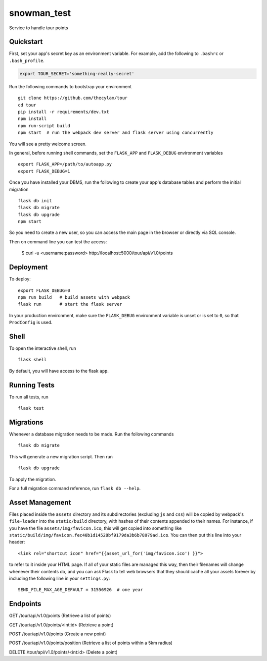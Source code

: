 ===============================
snowman_test
===============================

Service to handle tour points


Quickstart
----------

First, set your app's secret key as an environment variable. For example,
add the following to ``.bashrc`` or ``.bash_profile``.

.. code-block:: bash

    export TOUR_SECRET='something-really-secret'

Run the following commands to bootstrap your environment ::

    git clone https://github.com/thecylax/tour
    cd tour
    pip install -r requirements/dev.txt
    npm install
    npm run-script build
    npm start  # run the webpack dev server and flask server using concurrently

You will see a pretty welcome screen.

In general, before running shell commands, set the ``FLASK_APP`` and
``FLASK_DEBUG`` environment variables ::

    export FLASK_APP=/path/to/autoapp.py
    export FLASK_DEBUG=1

Once you have installed your DBMS, run the following to create your app's
database tables and perform the initial migration ::

    flask db init
    flask db migrate
    flask db upgrade
    npm start

So you need to create a new user, so you can access the main page in the browser 
or directly via SQL console.

Then on command line you can test the access:

    $ curl -u <username:password> http://localhost:5000/tour/api/v1.0/points

Deployment
----------

To deploy::

    export FLASK_DEBUG=0
    npm run build   # build assets with webpack
    flask run       # start the flask server

In your production environment, make sure the ``FLASK_DEBUG`` environment
variable is unset or is set to ``0``, so that ``ProdConfig`` is used.


Shell
-----

To open the interactive shell, run ::

    flask shell

By default, you will have access to the flask ``app``.


Running Tests
-------------

To run all tests, run ::

    flask test


Migrations
----------

Whenever a database migration needs to be made. Run the following commands ::

    flask db migrate

This will generate a new migration script. Then run ::

    flask db upgrade

To apply the migration.

For a full migration command reference, run ``flask db --help``.


Asset Management
----------------

Files placed inside the ``assets`` directory and its subdirectories
(excluding ``js`` and ``css``) will be copied by webpack's
``file-loader`` into the ``static/build`` directory, with hashes of
their contents appended to their names.  For instance, if you have the
file ``assets/img/favicon.ico``, this will get copied into something
like
``static/build/img/favicon.fec40b1d14528bf9179da3b6b78079ad.ico``.
You can then put this line into your header::

    <link rel="shortcut icon" href="{{asset_url_for('img/favicon.ico') }}">

to refer to it inside your HTML page.  If all of your static files are
managed this way, then their filenames will change whenever their
contents do, and you can ask Flask to tell web browsers that they
should cache all your assets forever by including the following line
in your ``settings.py``::

    SEND_FILE_MAX_AGE_DEFAULT = 31556926  # one year

Endpoints
---------

GET     /tour/api/v1.0/points          (Retrieve a list of points)

GET     /tour/api/v1.0/points/<int:id> (Retrieve a point)

POST    /tour/api/v1.0/points          (Create a new point)

POST    /tour/api/v1.0/points/position (Retrieve a list of points within a 5km radius)

DELETE  /tour/api/v1.0/points/<int:id> (Delete a point)
